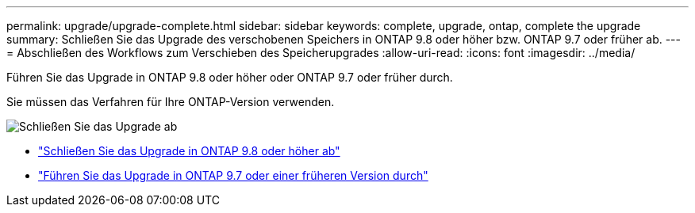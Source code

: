 ---
permalink: upgrade/upgrade-complete.html 
sidebar: sidebar 
keywords: complete, upgrade, ontap, complete the upgrade 
summary: Schließen Sie das Upgrade des verschobenen Speichers in ONTAP 9.8 oder höher bzw. ONTAP 9.7 oder früher ab. 
---
= Abschließen des Workflows zum Verschieben des Speicherupgrades
:allow-uri-read: 
:icons: font
:imagesdir: ../media/


[role="lead"]
Führen Sie das Upgrade in ONTAP 9.8 oder höher oder ONTAP 9.7 oder früher durch.

Sie müssen das Verfahren für Ihre ONTAP-Version verwenden.

image:workflow_completing_upgrade_98_or_97x.png["Schließen Sie das Upgrade ab"]

* link:upgrade-map-network-ports-ontap-9-8.html["Schließen Sie das Upgrade in ONTAP 9.8 oder höher ab"]
* link:upgrade-map-network-ports-ontap-9-7-or-earlier.html["Führen Sie das Upgrade in ONTAP 9.7 oder einer früheren Version durch"]

